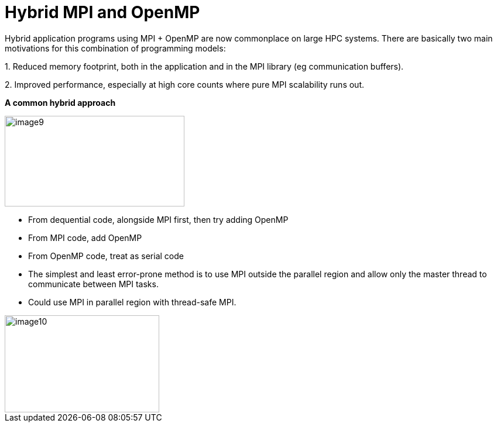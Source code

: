 = Hybrid MPI and OpenMP

Hybrid application programs using MPI + OpenMP are now commonplace on large HPC systems. There are basically two main motivations for this combination of programming models:

{empty}1. Reduced memory footprint, both in the application and in the MPI library (eg communication buffers).

{empty}2. Improved performance, especially at high core counts where pure MPI scalability runs out.

*A common hybrid approach*

image::image9.png[xref=#fragment9,width=307,height=155]

* From dequential code, alongside MPI first, then try adding OpenMP
* From MPI code, add OpenMP
* From OpenMP code, treat as serial code
* The simplest and least error-prone method is to use MPI outside the parallel region and allow only the master thread to communicate between MPI tasks.
* Could use MPI in parallel region with thread-safe MPI.

image::image10.png[xref=#fragment10,width=264,height=166]

